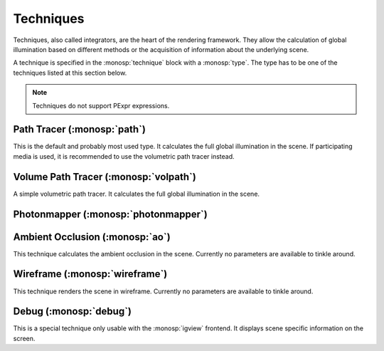 Techniques
==========

Techniques, also called integrators, are the heart of the rendering framework.
They allow the calculation of global illumination based on different methods or the acquisition of information about the underlying scene.

A technique is specified in the :monosp:`technique` block with a :monosp:`type`.
The type has to be one of the techniques listed at this section below.

.. NOTE:: Techniques do not support PExpr expressions.

Path Tracer (:monosp:`path`)
---------------------------------------------

.. objectparameters::

  * - max_depth
    - |int|
    - :code:`64`
    - Maximum depth of rays to be traced.
  * - clamp
    - |number|
    - :code:`0`
    - Value to clamp contributions to. This introduces bias in favour of omitting outlier. 0 disables clamping.
  * - use_uniform_light_selector
    - |bool|
    - |false|
    - Use uniform light selection technique. The default adaptive technique is better in most cases, use with caution.
  * - aov_normals
    - |bool|
    - |false|
    - Enable normal output as aov.
  * - aov_mis
    - |bool|
    - |false|
    - Enable two aovs displaying mis related weights.

This is the default and probably most used type. It calculates the full global illumination in the scene.
If participating media is used, it is recommended to use the volumetric path tracer instead.

Volume Path Tracer (:monosp:`volpath`)
---------------------------------------------

.. objectparameters::

  * - max_depth
    - |int|
    - :code:`64`
    - Maximum depth of rays to be traced.
  * - clamp
    - |number|
    - :code:`0`
    - Value to clamp contributions to. This introduces bias in favour of omitting outlier. 0 disables clamping.
  * - use_uniform_light_selector
    - |bool|
    - |false|
    - Use uniform light selection technique. The default adaptive technique is better in most cases, use with caution.

A simple volumetric path tracer. It calculates the full global illumination in the scene.

Photonmapper (:monosp:`photonmapper`)
---------------------------------------------

.. objectparameters::

  * - max_depth
    - |int|
    - :code:`8`
    - Maximum depth of rays to be traced.
  * - radius
    - |number|
    - :code:`0.01`
    - Initial merging radius.
  * - clamp
    - |number|
    - :code:`0`
    - Value to clamp contributions to. This introduces bias in favour of omitting outlier. 0 disables clamping.
  * - aov
    - |bool|
    - |false|
    - Enable aovs displaying internal weights.

Ambient Occlusion (:monosp:`ao`)
---------------------------------------------

This technique calculates the ambient occlusion in the scene. Currently no parameters are available to tinkle around.

Wireframe (:monosp:`wireframe`)
---------------------------------------------

This technique renders the scene in wireframe. Currently no parameters are available to tinkle around.

Debug (:monosp:`debug`)
---------------------------------------------

This is a special technique only usable with the :monosp:`igview` frontend. It displays scene specific information on the screen.